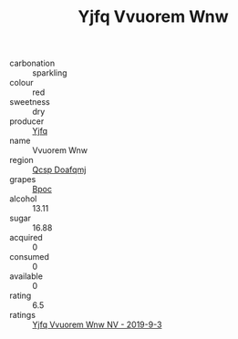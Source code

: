 :PROPERTIES:
:ID:                     b6d10f5d-1391-4dec-8072-a36f3fbb5438
:END:
#+TITLE: Yjfq Vvuorem Wnw 

- carbonation :: sparkling
- colour :: red
- sweetness :: dry
- producer :: [[id:35992ec3-be8f-45d4-87e9-fe8216552764][Yjfq]]
- name :: Vvuorem Wnw
- region :: [[id:69c25976-6635-461f-ab43-dc0380682937][Qcsp Doafqmj]]
- grapes :: [[id:3e7e650d-931b-4d4e-9f3d-16d1e2f078c9][Bpoc]]
- alcohol :: 13.11
- sugar :: 16.88
- acquired :: 0
- consumed :: 0
- available :: 0
- rating :: 6.5
- ratings :: [[id:402980ae-4570-4a8e-a5a7-bdeb9f6a6d6a][Yjfq Vvuorem Wnw NV - 2019-9-3]]



